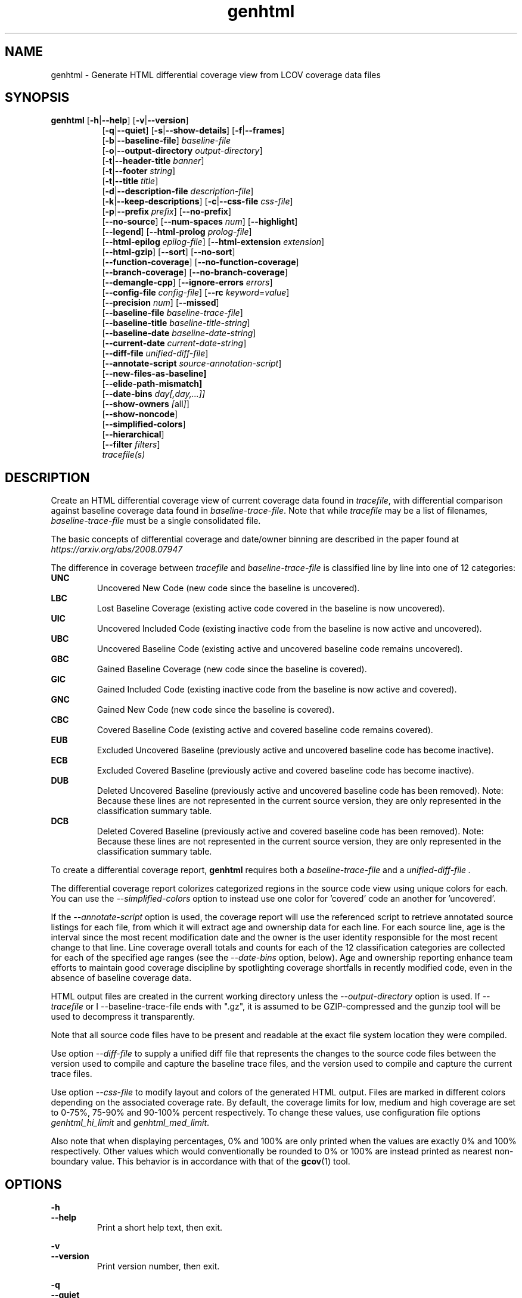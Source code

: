 .TH genhtml 1 "LCOV 1.15" 2019\-03\-04 "User Manuals"
.SH NAME
genhtml \- Generate HTML differential coverage view from LCOV coverage data files
.SH SYNOPSIS
.B genhtml
.RB [ \-h | \-\-help ]
.RB [ \-v | \-\-version ]
.RS 8
.br
.RB [ \-q | \-\-quiet ]
.RB [ \-s | \-\-show\-details ]
.RB [ \-f | \-\-frames ]
.br
.RB [ \-b | \-\-baseline\-file ]
.IR baseline\-file
.br
.RB [ \-o | \-\-output\-directory
.IR output\-directory ]
.br
.RB [ \-t | \-\-header-title
.IR banner ]
.br
.RB [ \-t | \-\-footer
.IR string ]
.br
.RB [ \-t | \-\-title
.IR title ]
.br
.RB [ \-d | \-\-description\-file
.IR description\-file ]
.br
.RB [ \-k | \-\-keep\-descriptions ]
.RB [ \-c | \-\-css\-file
.IR css\-file ]
.br
.RB [ \-p | \-\-prefix
.IR prefix ]
.RB [ \-\-no\-prefix ]
.br
.RB [ \-\-no\-source ]
.RB [ \-\-num\-spaces
.IR num ]
.RB [ \-\-highlight ]
.br
.RB [ \-\-legend ]
.RB [ \-\-html\-prolog
.IR prolog\-file ]
.br
.RB [ \-\-html\-epilog
.IR epilog\-file ]
.RB [ \-\-html\-extension
.IR extension ]
.br
.RB [ \-\-html\-gzip ]
.RB [ \-\-sort ]
.RB [ \-\-no\-sort ]
.br
.RB [ \-\-function\-coverage ]
.RB [ \-\-no\-function\-coverage ]
.br
.RB [ \-\-branch\-coverage ]
.RB [ \-\-no\-branch\-coverage ]
.br
.RB [ \-\-demangle\-cpp ]
.RB [ \-\-ignore\-errors
.IR errors  ]
.br
.RB [ \-\-config\-file
.IR config\-file ]
.RB [ \-\-rc
.IR keyword = value ]
.br
.RB [ \-\-precision
.IR num ]
.RB [ \-\-missed ]
.br
.RB [ \-\-baseline\-file
.IR baseline\-trace\-file ]
.br
.RB [ \-\-baseline\-title
.IR baseline\-title\-string ]
.br
.RB [ \-\-baseline\-date
.IR baseline\-date\-string ]
.br
.RB [ \-\-current\-date
.IR current\-date\-string ]
.br
.RB [ \-\-diff\-file
.IR unified\-diff\-file ]
.br
.RB [ \-\-annotate\-script
.IR source\-annotation\-script ]
.br
.RB [ \-\-new\-files\-as\-baseline]
.br
.RB [ \-\-elide\-path\-mismatch]
.br
.RB [ \-\-date\-bins
.IR day[,day,...]]
.br
.RB [ \-\-show\-owners
.IR [ all ] ]
.br
.RB [ \-\-show\-noncode ]
.br
.RB [ \-\-simplified-colors ]
.br
.RB [ \-\-hierarchical ]
.br
.RB [ \-\-filter
.IR filters ]
.br
.IR tracefile(s)
.RE
.SH DESCRIPTION
Create an HTML differential coverage view of current coverage data found in
.IR tracefile ,
with differential comparison against baseline coverage data found in
.IR baseline\-trace\-file .
Note that while
.I tracefile
may be a list of filenames,
.I baseline\-trace\-file
must be a single consolidated file.

The basic concepts of differential coverage and date/owner binning are described in the paper found at
.I https://arxiv.org/abs/2008.07947

The difference in coverage between
.I tracefile
and
.I baseline\-trace\-file
is classified line by line into one of 12 categories:
.RE
.B UNC
.RS
Uncovered New Code (new code since the baseline is uncovered).
.RE
.B LBC
.RS
Lost Baseline Coverage (existing active code covered in the baseline is now uncovered).
.RE
.B UIC
.RS
Uncovered Included Code (existing inactive code from the baseline is now active and uncovered).
.RE
.B UBC
.RS
Uncovered Baseline Code (existing active and uncovered baseline code remains uncovered).
.RE
.B GBC
.RS
Gained Baseline Coverage (new code since the baseline is covered).
.RE
.B GIC
.RS
Gained Included Code (existing inactive code from the baseline is now active and covered).
.RE
.B GNC
.RS
Gained New Code (new code since the baseline is covered).
.RE
.B CBC
.RS
Covered Baseline Code (existing active and covered baseline code remains covered).
.RE
.B EUB
.RS
Excluded Uncovered Baseline (previously active and uncovered baseline code has become inactive).
.RE
.B ECB
.RS
Excluded Covered Baseline (previously active and covered baseline code has become inactive).
.RE
.B DUB
.RS
Deleted Uncovered Baseline (previously active and uncovered baseline code has been removed).
Note: Because these lines are not represented in the current source version, they are only
represented in the classification summary table.
.RE
.B DCB
.RS
Deleted Covered Baseline (previously active and covered baseline code has been removed).
Note: Because these lines are not represented in the current source version, they are only
represented in the classification summary table.
.RE

To create a differential coverage report,
.B genhtml
requires both a
.I baseline\-trace\-file
and a
.I unified\-diff\-file .

The differential coverage report colorizes categorized regions in the source code view using unique colors for each.  You can use the
.I \-\-simplified\-colors
option to instead use one color for 'covered' code an another for 'uncovered'.

If the
.I \-\-annotate\-script
option is used, the coverage report will use the referenced script to retrieve annotated
source listings for each file, from which it will extract age and ownership data for each
line.  For each source line, age is the interval since the most recent modification date
and the owner is the user identity responsible for the most recent change to that line.
Line coverage overall totals and counts for each of the 12 classification categories are
collected for each of the specified age ranges (see the
.I \-\-date\-bins
option, below).  Age and ownership reporting enhance team efforts to maintain good
coverage discipline by spotlighting coverage shortfalls in recently modified code, even
in the absence of baseline coverage data.


HTML output files are created in the current working directory unless the
.I \-\-output\-directory
option is used. If
.I \-\-tracefile
or
I \-\-baseline\-trace\-file
ends with ".gz", it is assumed to be GZIP\-compressed and the gunzip tool
will be used to decompress it transparently.

Note that all source code files have to be present and readable at the
exact file system location they were compiled.

Use option
.I \-\-diff\-file
to supply a unified diff file that represents the changes to the source
code files between the version used to compile and capture the baseline
trace files, and the version used to compile and capture the current
trace files.

Use option
.I \--css\-file
to modify layout and colors of the generated HTML output. Files are
marked in different colors depending on the associated coverage rate. By
default, the coverage limits for low, medium and high coverage are set to
0\-75%, 75\-90% and 90\-100% percent respectively. To change these
values, use configuration file options
.IR genhtml_hi_limit " and " genhtml_med_limit .

Also note that when displaying percentages, 0% and 100% are only printed when
the values are exactly 0% and 100% respectively. Other values which would
conventionally be rounded to 0% or 100% are instead printed as nearest
non-boundary value. This behavior is in accordance with that of the
.BR gcov (1)
tool.

.SH OPTIONS
.B \-h
.br
.B \-\-help
.RS
Print a short help text, then exit.

.RE
.B \-v
.br
.B \-\-version
.RS
Print version number, then exit.

.RE
.B \-q
.br
.B \-\-quiet
.RS
Do not print progress messages.

Suppresses all informational progress output. When this switch is enabled,
only error or warning messages are printed.

.RE
.B \-\-hierarchical
.RS
Generate an hierarchical HTML report - which follows the directory
structure of the source code.

The default is to generate a three-level HTML report:
.RS
.IP top-level 0.4i
containing table of directories,
.IP directory
 containing table of source files in that directory, and
.IP source file detail
containing annotated source code.
.RE

When the
.I \-\-hierarchical
flag is set, then the HTML report will show the directory structure of the source code, to the common root.
Note that some 'directory' pages will hold both a table of child subdirectories as well as a table of source files contained within this directory.

.RE
.B \-f
.br
.B \-\-frames
.RS
Use HTML frames for source code view.

If enabled, a frameset is created for each source code file, providing
an overview of the source code as a "clickable" image. Note that this
option will slow down output creation noticeably because each source
code character has to be inspected once. Note also that the GD.pm Perl
module has to be installed for this option to work (it may be obtained
from http://www.cpan.org).

.RE
.B \-s
.br
.B \-\-show\-details
.RS
Generate detailed directory view.

When this option is enabled,
.B genhtml
generates two versions of each
file view. One containing the standard information plus a link to a
"detailed" version. The latter additionally contains information about
which test case covered how many lines of each source file.

.RE
.BI "\-b " baseline\-trace\-file
.br
.BI "\-\-baseline\-file " baseline\-trace\-file
.RS
Use data in
.I baseline\-trace\-file
as coverage baseline.

The tracefile specified by
.I baseline\-trace\-file
 is read and used as the baseline for classifying the change in coverage represented by the coverage counts in
.IR tracefile .

Note that you must specfiy
.I \-\-diff\-file unfied\-diff\-file
when you specify
.I \-\-baseline\-file .
Both are needed for differential coverage categorization.

.RE
.BI "\-\-baseline\-title " baseline\-title\-string
.RS
Use the
.I baseline\-title\-string
as the descriptive label for the source of coverage baseline data.

.RE
.BI "\-\-baseline\-date " baseline\-date\-string
.RS
Use the
.I baseline\-date\-string
as the collection date for the coverage baseline data.
If this argument is not specified, the default is to use the creation time of the
.I baseline\-trace\-file
as the baseline date.

.RE
.BI "\-\-current\-date " current\-date\-string
.RS
Use the
.I current\-date\-string
as the collection date for the coverage baseline data.
If this argument is not specified, the default is to use the creation time of the
.I current\-trace\-file.

.RE
.BI "\-\-diff\-file " unified\-diff\-file
.RS
Use the
.I unified\-diff\-file
as the definition for source file changes between the sample points for
.I baseline\-trace\-file
and
.IR tracefile(s) .
A suitable
.I unified\-diff\-file
can be generated using the command "git diff \-\-relative SHA_base SHA_current", or using the "p4udiff" or "gitdiff" sample scripts (found in the share/lcov/support-scripts directory shipped as part of this release).

These scripts post-process the 'p4' or 'git' output to (optionally) remove files that are not of interest and to explicitly not files whcih have not changed.  It is useful to note unchanged files (denoted by lines of the form
  diff [optional header strings]
  === file_path

in the p4diff/gitdiff output) as this knowledge will help to suppres spurious 'path mismatch' warnings.  See the
.I \-\-elide\-path\-mismatch
option, below.

Note that you must specfiy
.I \-\-baseline\-file baseline\-trace\-file
when you specify
.I \-\-diff\-file .
Both are needed for differential coverage categorization.

.RE
.BI "\-\-annotate\-script " source\-annotation\-script
.RS
Use the
.I source\-annotation\-script
to supply age and ownership data for each source line. The script is
required to filter data supplied by the revision management system, and
represent it in the format expected by
.BR genhtml .
'source\-annotation\-script' is treated as a space-separated string; the first part is expected to be a script or executable and any following parts are passed as callback data (after the filename) when the script is executed.  Parameter order is 'str[0] file_name str[1:]'.
When a
.I source\-annotation\-script
is specified, the HTML header will contain a summary table, showing counts in the various coverage categories, associated with each date bin.
Sample annotation scripts for Perforce ('p4annotate') and git ('gitblame') can be found in the share/lcov/support-scripts directory which is shipped as part of this release.  Note that these scripts generate annotations from the file version checked in to the repo - not the locally modified file in the build directory.  If you need annotations for locally modified files, you can shelve your changes in P4, or check them in to a local branch in git.

.RE
.BI "\-\-new\-file\-as\-baseline "
.RS
By default, when code is identified on source lines in the 'current' data which where not identified as code in the 'baseline' data but the source text has not changed, their coverpoints are categorized as "included code":
.I GIC
or
.I UIC.
However, if the configuration of the coverage job has been recently changed to instrument additional files (
.I i.e.
, to measure more than we had previously), then all un-exercised coverpoints in those files will fall into the
.I GIC
category - which may cause our Jenkins "coverage ratchet" to fail.
When this option is specified, genhtml pretends that the baseline data for the file is the same as the current data - so coverpoints are categorized as
.I CBC
or
.I UBC
which do not trigger the coverage criteria check.

Please note that coverpoints in the file are re-categorized only if:
  - There is no 'baseline' data for any coverpoint in this file, AND
  - The file pre-dates the baseline:  the oldest line in the file is older than the 'baseline' data file (or the value specified by the "--baseline\-date" option).

.RE
.BI "\-\-elide\-path\-mismatch"
.RS

Differential categorization uses file pathnames to match coverage entries from the ".info" file with file difference entries in the unified\-diff\-file.  If the entries are not identical, then categorization may be incorrect or strange.

When paths do not match, genhtml will produce "path" error messages to tell you about the mismatches.

If mismatches occur, the best solution is to fix the incorrect entries in the .info and/or unified\-diff\-file files.  However, if you do not able to fix the entries, then you can use this option to attempt to automatically work around them.
When this option is specified, genhtml will pretend that the unified\-diff\-file entry matches the .info file entries if:
.RS

\- the same path is found in both the 'baseline' and 'current' .info files, and
`<
\- the basename of the path in the .info file and the path in the unified\-diff\-file are the same, and

\- there is only one unmatched unified\-diff\-file entry with that basename.
.RE

See the
I
\-\-diff\-file unified\-diff\-file
discussion above for a discussion of how to avoid spurious warnings and/or incorrect matches.

.RE
.BI "\-\-date\-bins " day[,day,...]
.RS
The
.I \-\-date\-bins
option is used to specify age boundaries (cutpoints) for date-binning classification.  If not specified, the default is to use 4 age ranges: less than 7 days, 7 to 30 days, 30 to 180 days, and more than 180 days.
This argument has no effect if there is no
.I source\-annotation\-script .

.RE
.BI "\-\-show\-owners " [all]
.RS
If the
.I \-\-show\-owners
option is used, each coverage report header report contain a summary table, showing counts in the various coverage categories for everyone who appears in the revision control annotation as the most recent editor of the corresponding line.  If the optional argument 'all' is not specified, the table will show only users who are responsible for un-excercised code lines.  If the optional argument is specified, then users responsible for any code lines will appear.  In both cases, users who are responsible for non-code lines (e.g, comments) are not shown.
This option does nothing if
.I \-\-annotate\-script
is not used; it needs revision control information provided by calling the script.

Please note: if the
.I all
option is not specified, the the summary table will contain "Total" rows for all date/owner bins which are not empty - but there will be no secondary "File/Directory" entries for elements which have no "missed" coverpoints.

.RE
.BI "\-\-show\-noncode "
.RS
By default, the source code detail view does not show owner or date annotations in the far left column for non-code lines (e.g., comments). If the
.I \-\-show\-noncode
option is used, then the source code view will show annotations for both code and non-code lines.
This argument has no effect if there is no
.I source\-annotation\-script .

.RE
.BI "\-\-simplified\-colors "
.RS
By default, each differential category is colorized uniquely in the source code detail view.  With this option, only two colors are used:  one for covered code and another for uncovered code.  Note that ECB and EUB code is neither covered nor uncovered - and so may be difficult to distinguish in the source code view, as they will be presented in normal background color.

.RE
.BI "\-\-filter "
.I filters
.RS
Specify a list of coverpoint filters to apply to input data.

.I filters
can be a comma\-separated list of the following keywords:

.B branch:
ignore branch counts for C/C++ source code lines which do not appear to contain conditionals.  These may be generated automatically by the compiler (e.g., from C++ exception handling) - and are not interesting to users.
This option has no effect unless
.I \-\-branch\-coverage
is used.

.B line:
ignore line coverage counts on the closing brace of C/C++ code block, if the line contains only a closing brace and the preceeding line has the same count or if the close brace has a zero count and either the preceding line has a non-zero count or the close brace is not the body of a conditional.
These lines seem to appear and disappear in gcov output - and cause differential coverage to report bogus LBC and/or GIC and/or UIC counts.  Bogus LBC or UIC counts are a problem because an automated regression which uses pass criteria "LBC + UIC + UNC == 0" will fail.

.B function:
combine data for every "unique" function which is defined at the same file/line.
.I geninfo/gcov
seem to have a bug such that they create multiple entries for the same function.
This feature also merges all instances of the same template function/template method.

.RE
.BI "\-o " output\-directory
.br
.BI "\-\-output\-directory " output\-directory
.RS
Create files in
.I output\-directory.

Use this option to tell
.B genhtml
to write the resulting files to a directory other than
the current one. If
.I output\-directory
does not exist, it will be created.

It is advisable to use this option since depending on the
project size, a lot of files and subdirectories may be created.

.RE
.BI "\-t " title
.br
.BI "\-\-title " title
.RS
Display
.I title
in header of all pages.

.I title
is written to the header portion of the table at the top of each generated
HTML page to identify the context in which a particular output
was created. By default this is the name of the 'current' tracefile.
A common useage is to specify the perforce changelist or git sha.

.RE
.BI "\-\-header\-title " BANNER
.RS
Display
.I BANNER
in header of all pages.

.I BANNER
is written to the header portion of each generated HTML page.
A common use is to specify the name of the project or project branch and the
Jenkins build ID.  The default simply identifies this as an LCOV differential
coverage report.

.RE
.BI "\-\-footer " FOOTER
.RS
Display
.I FOOTER
in footer of all pages.

.I FOOTER
is written to the footer portion of each generated HTML page.
The default simply identifies the LCOV tool version used to generate the report.

.RE
.BI "\-d " description\-file
.br
.BI "\-\-description\-file " description\-file
.RS
Read test case descriptions from
.IR description\-file .

All test case descriptions found in
.I description\-file
and referenced in the input data file are read and written to an extra page
which is then incorporated into the HTML output.

The file format of
.IR "description\-file " is:

for each test case:
.RS
TN:<testname>
.br
TD:<test description>

.RE

Valid test case names can consist of letters, numbers and the underscore
character ('_').
.RE
.B \-k
.br
.B \-\-keep\-descriptions
.RS
Do not remove unused test descriptions.

Keep descriptions found in the description file even if the coverage data
indicates that the associated test case did not cover any lines of code.

This option can also be configured permanently using the configuration file
option
.IR genhtml_keep_descriptions .

.RE
.BI "\-c " css\-file
.br
.BI "\-\-css\-file " css\-file
.RS
Use external style sheet file
.IR css\-file .

Using this option, an extra .css file may be specified which will replace
the default one. This may be helpful if the default colors make your eyes want
to jump out of their sockets :)

This option can also be configured permanently using the configuration file
option
.IR genhtml_css_file .

.RE
.BI "\-p " prefix
.br
.BI "\-\-prefix " prefix
.RS
Remove
.I prefix
from all directory names.

Because lists containing long filenames are difficult to read, there is a
mechanism implemented that will automatically try to shorten all directory
names on the overview page beginning with a common prefix. By default,
this is done using an algorithm that tries to find the prefix which, when
applied, will minimize the resulting sum of characters of all directory
names.

Use this option to specify the prefix to be removed by yourself.

.RE
.B \-\-no\-prefix
.RS
Do not remove prefix from directory names.

This switch will completely disable the prefix mechanism described in the
previous section.

This option can also be configured permanently using the configuration file
option
.IR genhtml_no_prefix .

.RE
.B \-\-no\-source
.RS
Do not create source code view.

Use this switch if you don't want to get a source code view for each file.

This option can also be configured permanently using the configuration file
option
.IR genhtml_no_source .

.RE
.BI "\-\-num\-spaces " spaces
.RS
Replace tabs in source view with
.I num
spaces.

Default value is 8.

This option can also be configured permanently using the configuration file
option
.IR genhtml_num_spaces .

.RE
.B \-\-highlight
.RS
Highlight lines with converted\-only coverage data.

Use this option in conjunction with the \-\-diff option of
.B lcov
to highlight those lines which were only covered in data sets which were
converted from previous source code versions.

This option can also be configured permanently using the configuration file
option
.IR genhtml_highlight .

.RE
.B \-\-legend
.RS
Include color legend in HTML output.

Use this option to include a legend explaining the meaning of color coding
in the resulting HTML output.

This option can also be configured permanently using the configuration file
option
.IR genhtml_legend .

.RE
.BI "\-\-html\-prolog " prolog\-file
.RS
Read customized HTML prolog from
.IR prolog\-file .

Use this option to replace the default HTML prolog (the initial part of the
HTML source code leading up to and including the <body> tag) with the contents
of
.IR prolog\-file .
Within the prolog text, the following words will be replaced when a page is generated:

.B "@pagetitle@"
.br
The title of the page.

.B "@basedir@"
.br
A relative path leading to the base directory (e.g. for locating css\-files).

This option can also be configured permanently using the configuration file
option
.IR genhtml_html_prolog .

.RE
.BI "\-\-html\-epilog " epilog\-file
.RS
Read customized HTML epilog from
.IR epilog\-file .

Use this option to replace the default HTML epilog (the final part of the HTML
source including </body>) with the contents of
.IR epilog\-file .

Within the epilog text, the following words will be replaced when a page is generated:

.B "@basedir@"
.br
A relative path leading to the base directory (e.g. for locating css\-files).

This option can also be configured permanently using the configuration file
option
.IR genhtml_html_epilog .

.RE
.BI "\-\-html\-extension " extension
.RS
Use customized filename extension for generated HTML pages.

This option is useful in situations where different filename extensions
are required to render the resulting pages correctly (e.g. php). Note that
a '.' will be inserted between the filename and the extension specified by
this option.

This option can also be configured permanently using the configuration file
option
.IR genhtml_html_extension .
.RE

.B \-\-html\-gzip
.RS
Compress all generated html files with gzip and add a .htaccess file specifying
gzip\-encoding in the root output directory.

Use this option if you want to save space on your webserver. Requires a
webserver with .htaccess support and a browser with support for gzip
compressed html.

This option can also be configured permanently using the configuration file
option
.IR genhtml_html_gzip .

.RE
.B \-\-sort
.br
.B \-\-no\-sort
.RS
Specify whether to include sorted views of file and directory overviews.

Use \-\-sort to include sorted views or \-\-no\-sort to not include them.
Sorted views are
.B enabled
by default.

When sorted views are enabled, each overview page will contain links to
views of that page sorted by coverage rate.

This option can also be configured permanently using the configuration file
option
.IR genhtml_sort .

.RE
.B \-\-function\-coverage
.br
.B \-\-no\-function\-coverage
.RS
Specify whether to display function coverage summaries in HTML output.

Use \-\-function\-coverage to enable function coverage summaries or
\-\-no\-function\-coverage to disable it. Function coverage summaries are
.B enabled
by default

This option can also be configured permanently using the configuration file
option
.IR genhtml_function_coverage .

When function coverage summaries are enabled, each overview page will contain
the number of functions found and hit per file or directory, together with
the resulting coverage rate. In addition, each source code view will contain
a link to a page which lists all functions found in that file plus the
respective call count for those functions.
The function coverage page groups the data for every alias of each function, sorted by name or execution count.  The representative name of the group of functions is the shorted (i.e., containing the fewest characters).

.RE
.B \-\-branch\-coverage
.br
.B \-\-no\-branch\-coverage
.RS
Specify whether to display branch coverage data in HTML output.

Use \-\-branch\-coverage to enable branch coverage display or
\-\-no\-branch\-coverage to disable it. Branch coverage data display is
.B enabled
by default

When branch coverage display is enabled, each overview page will contain
the number of branches found and hit per file or directory, together with
the resulting coverage rate. In addition, each source code view will contain
an extra column which lists all branches of a line with indications of
whether the branch was taken or not. Branches are shown in the following format:

 ' + ': Branch was taken at least once
.br
 ' - ': Branch was not taken
.br
 ' # ': The basic block containing the branch was never executed
.br

Note that it might not always be possible to relate branches to the
corresponding source code statements: during compilation, GCC might shuffle
branches around or eliminate some of them to generate better code.

This option can also be configured permanently using the configuration file
option
.IR genhtml_branch_coverage .

.RE
.B \-\-demangle\-cpp
.RS
Specify whether to demangle C++ function names.

Use this option if you want to convert C++ internal function names to
human readable format for display on the HTML function overview page.
This option requires that the c++filt tool is installed (see
.BR c++filt (1)).

.RE
.B \-\-ignore\-errors
.I errors
.br
.RS
Specify a list of errors after which to continue processing.

Use this option to specify a list of one or more classes of errors after which
genhtml should continue processing instead of aborting.
Note that the tool will generate a warning (rather than a fatal error) unless you ignore the error two (or more) times:
.br
.RS
genhtml ... --ignore-errors unmapped,unmapped ...
.RE

.I errors
can be a comma\-separated list of the following keywords:

.B format:
unexpected syntax found in .info file.

.B source:
the source code file for a data set could not be found.

.B unmapped:
coverage data for a particular line cannot be found (possibly because the source code was not found, or because the line number mapping in the \.info file is wrong.  This can happen if the source file used in HTML generation is not the same as the file used to generate the coverage data - for example, lines have been added or removed.

.B category:
line number categorizations are incorrect in the .info file, so branch coverage line number turns out to not be an executable source line.

.B mismatch:
Inconsistent entries found in trace file:
 - branch expression (3rd field in the .info file 'BRDA' entry) of merge data does not match, or
 - function execution count (FNDA:...) but no function declaration (FN:...).

.B path:
File name found in '\-\-diff\-file' file but does not appear in either baseline or current trace data.  These may be mapping issues - different pathname in the tracefile vs. the diff file.

.B inconsistent:
Files have been moved or repository history presented by '\-\-diff\-file' data is not consistent with coverage data; for example, an 'inserted' line has baseline coverage data.  These issues are likely to be caused by inconsistent handling in the 'diff' and 'annotate' scripts.
.RE

.B \-\-config\-file
.I config\-file
.br
.RS
Specify a configuration file to use.

When this option is specified, neither the system\-wide configuration file
/etc/lcovrc, nor the per\-user configuration file ~/.lcovrc is read.

This option may be useful when there is a need to run several
instances of
.B genhtml
with different configuration file options in parallel.
.RE

.B \-\-rc
.IR keyword = value
.br
.RS
Override a configuration directive.

Use this option to specify a
.IR keyword = value
statement which overrides the corresponding configuration statement in
the lcovrc configuration file. You can specify this option more than once
to override multiple configuration statements.
See
.BR lcovrc (5)
for a list of available keywords and their meaning.
.RE

.BI "\-\-precision " num
.RS
Show coverage rates with
.I num
number of digits after the decimal-point.

Default value is 1.

This option can also be configured permanently using the configuration file
option
.IR genhtml_precision .
.RE

.B \-\-missed
.RS
Show counts of missed lines, functions, or branches

Use this option to change overview pages to show the count of lines, functions,
or branches that were not hit. These counts are represented by negative numbers.

When specified together with \-\-sort, file and directory views will be sorted
by missed counts.

This option can also be configured permanently using the configuration file
option
.IR genhtml_missed .
.RE

.SH FILES

.I /etc/lcovrc
.RS
The system\-wide configuration file.
.RE

.I ~/.lcovrc
.RS
The per\-user configuration file.
.RE

.SH AUTHOR
Peter Oberparleiter <Peter.Oberparleiter@de.ibm.com>

Henry Cox <henry.cox@mediatek.com> (differential coverage and date/owner binning sections)

.SH SEE ALSO
.BR lcov (1),
.BR lcovrc (5),
.BR geninfo (1),
.BR genpng (1),
.BR gendesc (1),
.BR gcov (1)
